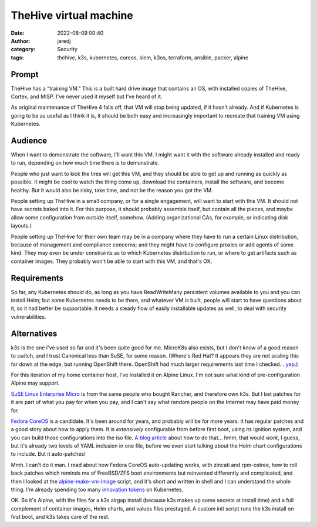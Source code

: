 TheHive virtual machine
#######################
:date: 2022-08-09 00:40
:author: jaredj
:category: Security
:tags: thehive, k3s, kubernetes, coreos, slem, k3os, terraform, ansible, packer, alpine

Prompt
------

TheHive has a "training VM." This is a built hard drive image that
contains an OS, with installed copies of TheHive, Cortex, and
MISP. I've never used it myself but I've heard of it.

As original maintenance of TheHive 4 falls off, that VM will stop
being updated, if it hasn't already. And if Kubernetes is going to be
as useful as I think it is, it should be both easy and increasingly
important to recreate that training VM using Kubernetes.

Audience
--------

When I want to demonstrate the software, I'll want this VM. I might
want it with the software already installed and ready to run,
depending on how much time there is to demonstrate.

People who just want to kick the tires will get this VM, and they
should be able to get up and running as quickly as possible. It might
be cool to watch the thing come up, download the containers, install
the software, and become healthy. But it would also be risky, take
time, and not be the reason you got the VM.

People setting up TheHive in a small company, or for a single
engagement, will want to start with this VM. It should not have
secrets baked into it. For this purpose, it should probably assemble
itself, but contain all the pieces, and maybe allow some configuration
from outside itself, somehow. (Adding organizational CAs, for example,
or indicating disk layouts.)

People setting up TheHive for their own team may be in a company where
they have to run a certain Linux distribution, because of management
and compliance concerns; and they might have to configure proxies or
add agents of some kind. They may even be under constraints as to
which Kubernetes distribution to run, or where to get artifacts such
as container images. They probably won't be able to start with this
VM, and that's OK.


Requirements
------------

So far, any Kubernetes should do, as long as you have ReadWriteMany
persistent volumes available to you and you can install Helm; but
*some* Kubernetes needs to be there, and whatever VM is built, people
will start to have questions about it, so it had better be
supportable. It needs a steady flow of easily installable updates as
well, to deal with security vulnerabilities.

Alternatives
------------

k3s is the one I've used so far and it's been quite good for
me. MicroK8s also exists, but I don't know of a good reason to switch,
and I trust Canonical less than SuSE, for some reason. (Where's Red
Hat? It appears they are not scaling this far down at the edge, but
running OpenShift there. OpenShift had much larger requirements last
time I checked... `yep
<https://docs.okd.io/latest/installing/installing_platform_agnostic/installing-platform-agnostic.html#installation-minimum-resource-requirements_installing-platform-agnostic>`_.)

For this iteration of my home container host, I've installed it on
Alpine Linux. I'm not sure what kind of pre-configuration Alpine may
support.

`SuSE Linux Enterprise Micro <https://www.suse.com/products/micro/>`_
is from the same people who bought Rancher, and therefore own k3s. But
I bet patches for it are part of what you pay for when you pay, and I
can't say what random people on the Internet may have paid money for.

`Fedora CoreOS <https://getfedora.org/coreos?stream=stable>`_ is a
candidate. It's been around for years, and probably will be for more
years. It has regular patches and a good story about how to apply
them. It is *extensively* configurable from before first boot, using
its Ignition system, and you can build those configurations into the
iso file. `A blog article
<https://www.murillodigital.com/tech_talk/k3s_in_coreos/>`_ about how
to do that... hmm, that would `work`, I guess, but it's already two
levels of YAML inclusion in one file, before we even start talking
about the Helm chart configurations to include. But it auto-patches!

Mmh. I can't do it man. I read about how Fedora CoreOS auto-updating
works, with zincati and rpm-ostree, how to roll back patches which
reminds me of FreeBSD/ZFS boot environments but reinvented differently
and complicated, and then I looked at the `alpine-make-vm-image
<https://github.com/alpinelinux/alpine-make-vm-image>`_ script, and
it's short and written in shell and I can understand the whole
thing. I'm already spending too many `innovation tokens
<https://mcfunley.com/choose-boring-technology>`_ on Kubernetes.

OK. So it's Alpine, with the files for a k3s airgap install (because
k3s makes up some secrets at install time) and a full complement of
container images, Helm charts, and values files prestaged. A custom
init script runs the k3s install on first boot, and k3s takes care of
the rest.
